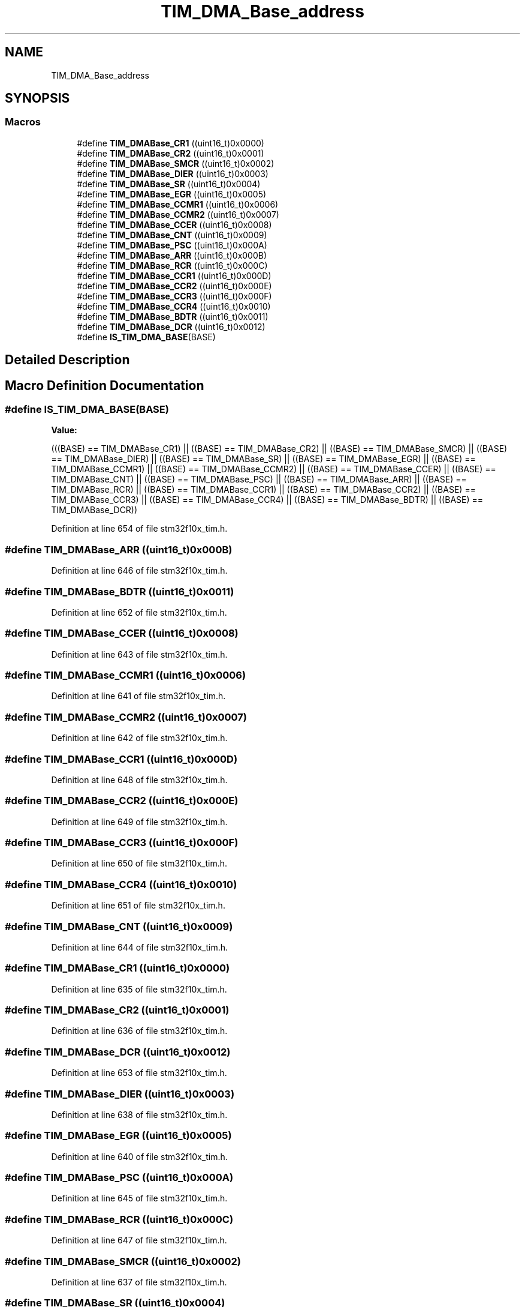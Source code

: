 .TH "TIM_DMA_Base_address" 3 "Sun Apr 16 2017" "STM32_CMSIS" \" -*- nroff -*-
.ad l
.nh
.SH NAME
TIM_DMA_Base_address
.SH SYNOPSIS
.br
.PP
.SS "Macros"

.in +1c
.ti -1c
.RI "#define \fBTIM_DMABase_CR1\fP   ((uint16_t)0x0000)"
.br
.ti -1c
.RI "#define \fBTIM_DMABase_CR2\fP   ((uint16_t)0x0001)"
.br
.ti -1c
.RI "#define \fBTIM_DMABase_SMCR\fP   ((uint16_t)0x0002)"
.br
.ti -1c
.RI "#define \fBTIM_DMABase_DIER\fP   ((uint16_t)0x0003)"
.br
.ti -1c
.RI "#define \fBTIM_DMABase_SR\fP   ((uint16_t)0x0004)"
.br
.ti -1c
.RI "#define \fBTIM_DMABase_EGR\fP   ((uint16_t)0x0005)"
.br
.ti -1c
.RI "#define \fBTIM_DMABase_CCMR1\fP   ((uint16_t)0x0006)"
.br
.ti -1c
.RI "#define \fBTIM_DMABase_CCMR2\fP   ((uint16_t)0x0007)"
.br
.ti -1c
.RI "#define \fBTIM_DMABase_CCER\fP   ((uint16_t)0x0008)"
.br
.ti -1c
.RI "#define \fBTIM_DMABase_CNT\fP   ((uint16_t)0x0009)"
.br
.ti -1c
.RI "#define \fBTIM_DMABase_PSC\fP   ((uint16_t)0x000A)"
.br
.ti -1c
.RI "#define \fBTIM_DMABase_ARR\fP   ((uint16_t)0x000B)"
.br
.ti -1c
.RI "#define \fBTIM_DMABase_RCR\fP   ((uint16_t)0x000C)"
.br
.ti -1c
.RI "#define \fBTIM_DMABase_CCR1\fP   ((uint16_t)0x000D)"
.br
.ti -1c
.RI "#define \fBTIM_DMABase_CCR2\fP   ((uint16_t)0x000E)"
.br
.ti -1c
.RI "#define \fBTIM_DMABase_CCR3\fP   ((uint16_t)0x000F)"
.br
.ti -1c
.RI "#define \fBTIM_DMABase_CCR4\fP   ((uint16_t)0x0010)"
.br
.ti -1c
.RI "#define \fBTIM_DMABase_BDTR\fP   ((uint16_t)0x0011)"
.br
.ti -1c
.RI "#define \fBTIM_DMABase_DCR\fP   ((uint16_t)0x0012)"
.br
.ti -1c
.RI "#define \fBIS_TIM_DMA_BASE\fP(BASE)"
.br
.in -1c
.SH "Detailed Description"
.PP 

.SH "Macro Definition Documentation"
.PP 
.SS "#define IS_TIM_DMA_BASE(BASE)"
\fBValue:\fP
.PP
.nf
(((BASE) == TIM_DMABase_CR1) || \
                               ((BASE) == TIM_DMABase_CR2) || \
                               ((BASE) == TIM_DMABase_SMCR) || \
                               ((BASE) == TIM_DMABase_DIER) || \
                               ((BASE) == TIM_DMABase_SR) || \
                               ((BASE) == TIM_DMABase_EGR) || \
                               ((BASE) == TIM_DMABase_CCMR1) || \
                               ((BASE) == TIM_DMABase_CCMR2) || \
                               ((BASE) == TIM_DMABase_CCER) || \
                               ((BASE) == TIM_DMABase_CNT) || \
                               ((BASE) == TIM_DMABase_PSC) || \
                               ((BASE) == TIM_DMABase_ARR) || \
                               ((BASE) == TIM_DMABase_RCR) || \
                               ((BASE) == TIM_DMABase_CCR1) || \
                               ((BASE) == TIM_DMABase_CCR2) || \
                               ((BASE) == TIM_DMABase_CCR3) || \
                               ((BASE) == TIM_DMABase_CCR4) || \
                               ((BASE) == TIM_DMABase_BDTR) || \
                               ((BASE) == TIM_DMABase_DCR))
.fi
.PP
Definition at line 654 of file stm32f10x_tim\&.h\&.
.SS "#define TIM_DMABase_ARR   ((uint16_t)0x000B)"

.PP
Definition at line 646 of file stm32f10x_tim\&.h\&.
.SS "#define TIM_DMABase_BDTR   ((uint16_t)0x0011)"

.PP
Definition at line 652 of file stm32f10x_tim\&.h\&.
.SS "#define TIM_DMABase_CCER   ((uint16_t)0x0008)"

.PP
Definition at line 643 of file stm32f10x_tim\&.h\&.
.SS "#define TIM_DMABase_CCMR1   ((uint16_t)0x0006)"

.PP
Definition at line 641 of file stm32f10x_tim\&.h\&.
.SS "#define TIM_DMABase_CCMR2   ((uint16_t)0x0007)"

.PP
Definition at line 642 of file stm32f10x_tim\&.h\&.
.SS "#define TIM_DMABase_CCR1   ((uint16_t)0x000D)"

.PP
Definition at line 648 of file stm32f10x_tim\&.h\&.
.SS "#define TIM_DMABase_CCR2   ((uint16_t)0x000E)"

.PP
Definition at line 649 of file stm32f10x_tim\&.h\&.
.SS "#define TIM_DMABase_CCR3   ((uint16_t)0x000F)"

.PP
Definition at line 650 of file stm32f10x_tim\&.h\&.
.SS "#define TIM_DMABase_CCR4   ((uint16_t)0x0010)"

.PP
Definition at line 651 of file stm32f10x_tim\&.h\&.
.SS "#define TIM_DMABase_CNT   ((uint16_t)0x0009)"

.PP
Definition at line 644 of file stm32f10x_tim\&.h\&.
.SS "#define TIM_DMABase_CR1   ((uint16_t)0x0000)"

.PP
Definition at line 635 of file stm32f10x_tim\&.h\&.
.SS "#define TIM_DMABase_CR2   ((uint16_t)0x0001)"

.PP
Definition at line 636 of file stm32f10x_tim\&.h\&.
.SS "#define TIM_DMABase_DCR   ((uint16_t)0x0012)"

.PP
Definition at line 653 of file stm32f10x_tim\&.h\&.
.SS "#define TIM_DMABase_DIER   ((uint16_t)0x0003)"

.PP
Definition at line 638 of file stm32f10x_tim\&.h\&.
.SS "#define TIM_DMABase_EGR   ((uint16_t)0x0005)"

.PP
Definition at line 640 of file stm32f10x_tim\&.h\&.
.SS "#define TIM_DMABase_PSC   ((uint16_t)0x000A)"

.PP
Definition at line 645 of file stm32f10x_tim\&.h\&.
.SS "#define TIM_DMABase_RCR   ((uint16_t)0x000C)"

.PP
Definition at line 647 of file stm32f10x_tim\&.h\&.
.SS "#define TIM_DMABase_SMCR   ((uint16_t)0x0002)"

.PP
Definition at line 637 of file stm32f10x_tim\&.h\&.
.SS "#define TIM_DMABase_SR   ((uint16_t)0x0004)"

.PP
Definition at line 639 of file stm32f10x_tim\&.h\&.
.SH "Author"
.PP 
Generated automatically by Doxygen for STM32_CMSIS from the source code\&.
